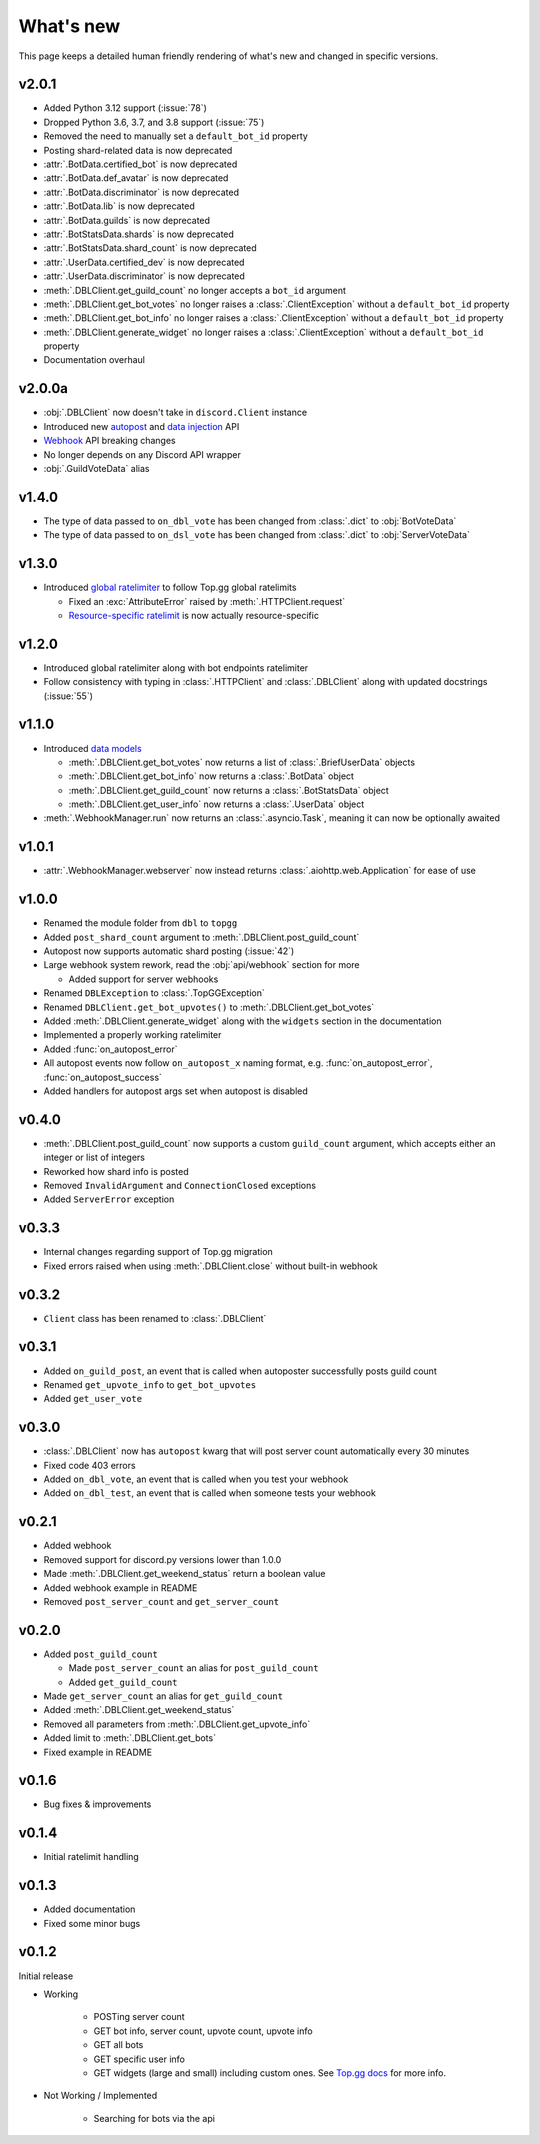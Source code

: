 ##########
What's new
##########

This page keeps a detailed human friendly rendering of what's new and changed in specific versions.

v2.0.1
======
* Added Python 3.12 support (:issue:`78`)
* Dropped Python 3.6, 3.7, and 3.8 support (:issue:`75`)
* Removed the need to manually set a ``default_bot_id`` property
* Posting shard-related data is now deprecated
* :attr:`.BotData.certified_bot` is now deprecated
* :attr:`.BotData.def_avatar` is now deprecated
* :attr:`.BotData.discriminator` is now deprecated
* :attr:`.BotData.lib` is now deprecated
* :attr:`.BotData.guilds` is now deprecated
* :attr:`.BotStatsData.shards` is now deprecated
* :attr:`.BotStatsData.shard_count` is now deprecated
* :attr:`.UserData.certified_dev` is now deprecated
* :attr:`.UserData.discriminator` is now deprecated
* :meth:`.DBLClient.get_guild_count` no longer accepts a ``bot_id`` argument
* :meth:`.DBLClient.get_bot_votes` no longer raises a :class:`.ClientException` without a ``default_bot_id`` property
* :meth:`.DBLClient.get_bot_info` no longer raises a :class:`.ClientException` without a ``default_bot_id`` property
* :meth:`.DBLClient.generate_widget` no longer raises a :class:`.ClientException` without a ``default_bot_id`` property
* Documentation overhaul

v2.0.0a
=======
* :obj:`.DBLClient` now doesn't take in ``discord.Client`` instance
* Introduced new `autopost <api/autopost.html>`__ and `data injection <api/data.html>`__ API
* `Webhook <api/webhook.html>`__ API breaking changes
* No longer depends on any Discord API wrapper
* :obj:`.GuildVoteData` alias

v1.4.0
======

* The type of data passed to ``on_dbl_vote`` has been changed from :class:`.dict` to :obj:`BotVoteData`
* The type of data passed to ``on_dsl_vote`` has been changed from :class:`.dict` to :obj:`ServerVoteData`

v1.3.0
======

*  Introduced `global ratelimiter <https://docs.top.gg/resources/ratelimits/#global-ratelimit>`__ to follow Top.gg global ratelimits

   *  Fixed an :exc:`AttributeError` raised by :meth:`.HTTPClient.request`

   * `Resource-specific ratelimit <https://docs.top.gg/resources/ratelimits/#resource-specific-ratelimits>`__ is now actually resource-specific

v1.2.0
======

* Introduced global ratelimiter along with bot endpoints ratelimiter
* Follow consistency with typing in :class:`.HTTPClient` and :class:`.DBLClient` along with updated docstrings (:issue:`55`)

v1.1.0
======

*  Introduced `data models <models.html>`__

   * :meth:`.DBLClient.get_bot_votes` now returns a list of :class:`.BriefUserData` objects

   * :meth:`.DBLClient.get_bot_info` now returns a :class:`.BotData` object

   * :meth:`.DBLClient.get_guild_count` now returns a :class:`.BotStatsData` object

   * :meth:`.DBLClient.get_user_info` now returns a :class:`.UserData` object

* :meth:`.WebhookManager.run` now returns an :class:`.asyncio.Task`, meaning it can now be optionally awaited

v1.0.1
======

* :attr:`.WebhookManager.webserver` now instead returns :class:`.aiohttp.web.Application` for ease of use

v1.0.0
======

* Renamed the module folder from ``dbl`` to ``topgg``
* Added ``post_shard_count`` argument to :meth:`.DBLClient.post_guild_count`
* Autopost now supports automatic shard posting (:issue:`42`)
*  Large webhook system rework, read the :obj:`api/webhook` section for more

   * Added support for server webhooks

* Renamed ``DBLException`` to :class:`.TopGGException`
* Renamed ``DBLClient.get_bot_upvotes()`` to :meth:`.DBLClient.get_bot_votes`
* Added :meth:`.DBLClient.generate_widget` along with the ``widgets`` section in the documentation
* Implemented a properly working ratelimiter
* Added :func:`on_autopost_error`
* All autopost events now follow ``on_autopost_x`` naming format, e.g. :func:`on_autopost_error`, :func:`on_autopost_success`
* Added handlers for autopost args set when autopost is disabled

v0.4.0
======

* :meth:`.DBLClient.post_guild_count` now supports a custom ``guild_count`` argument, which accepts either an integer or list of integers
* Reworked how shard info is posted
* Removed ``InvalidArgument`` and ``ConnectionClosed`` exceptions
* Added ``ServerError`` exception

v0.3.3
======

* Internal changes regarding support of Top.gg migration
* Fixed errors raised when using :meth:`.DBLClient.close` without built-in webhook

v0.3.2
======

* ``Client`` class has been renamed to :class:`.DBLClient`

v0.3.1
======

* Added ``on_guild_post``, an event that is called when autoposter successfully posts guild count
* Renamed ``get_upvote_info`` to ``get_bot_upvotes``
* Added ``get_user_vote``

v0.3.0
======

* :class:`.DBLClient` now has ``autopost`` kwarg that will post server count automatically every 30 minutes
* Fixed code 403 errors
* Added ``on_dbl_vote``, an event that is called when you test your webhook
* Added ``on_dbl_test``, an event that is called when someone tests your webhook

v0.2.1
======

* Added webhook
* Removed support for discord.py versions lower than 1.0.0
* Made :meth:`.DBLClient.get_weekend_status` return a boolean value
* Added webhook example in README
* Removed ``post_server_count`` and ``get_server_count``

v0.2.0
======

*  Added ``post_guild_count``

   * Made ``post_server_count`` an alias for ``post_guild_count``

   * Added ``get_guild_count``

* Made ``get_server_count`` an alias for ``get_guild_count``

* Added :meth:`.DBLClient.get_weekend_status`
* Removed all parameters from :meth:`.DBLClient.get_upvote_info`
* Added limit to :meth:`.DBLClient.get_bots`
* Fixed example in README

v0.1.6
======

* Bug fixes & improvements

v0.1.4
======

* Initial ratelimit handling

v0.1.3
======

* Added documentation
* Fixed some minor bugs

v0.1.2
======

Initial release

* Working

    * POSTing server count
    * GET bot info, server count, upvote count, upvote info
    * GET all bots
    * GET specific user info
    * GET widgets (large and small) including custom ones. See `Top.gg docs <https://docs.top.gg/>`_ for more info.

* Not Working / Implemented

    * Searching for bots via the api
